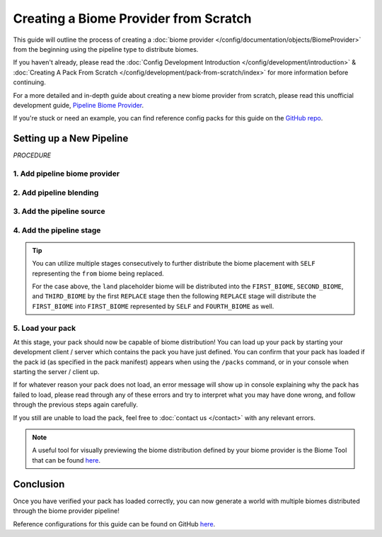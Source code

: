 ======================================
Creating a Biome Provider from Scratch
======================================

This guide will outline the process of creating a :doc:`biome provider </config/documentation/objects/BiomeProvider>`
from the beginning using the pipeline type to distribute biomes.

If you haven't already, please read the
:doc:`Config Development Introduction </config/development/introduction>` &
:doc:`Creating A Pack From Scratch </config/development/pack-from-scratch/index>`
for more information before continuing.

For a more detailed and in-depth guide about creating a new biome provider from scratch, please read
this unofficial development guide, `Pipeline Biome Provider <https://terra.atr.sh/#/page/pipeline%20biome%20provider>`__.

If you're stuck or need an example, you can find reference config packs for this guide on the
`GitHub repo <https://github.com/PolyhedralDev/TerraPackFromScratch/>`_\.

Setting up a New Pipeline
=========================

`PROCEDURE`

1. Add pipeline biome provider
------------------------------

.. card::

    A :doc:`biome provider </config/documentation/objects/BiomeProvider>` determines and configures where biomes
    will generate in the world.

    The pipeline :doc:`biome provider </config/documentation/objects/BiomeProvider>` is typically
    used to procedurally distribute biomes in 2D.

    The pipeline operates utilizing an initial biome layout that goes through consecutive stages that
    modify this layout to a final layout result that determines the biome distribution placement.

    Open your pack manifest in your :ref:`editor of choice <editor>`.

    Add the ``biome-provider-pipeline-v2`` addon as a dependency, using versions ``1.+``.

    This addon will allow us to create a pipeline biome provider.

    .. code-block:: yaml
        :caption: pack.yml
        :linenos:
        :emphasize-lines: 9

        id: YOUR_PACK_ID

        version: 0.1.0

        addons:
          language-yaml: "1.+"
          chunk-generator-noise-3d: "1.+"
          ...
          biome-provider-pipeline-v2: "1.+"

    Add the highlighted lines below to replace the current ``SINGLE`` biome provider and start creating the biome pipeline.

    .. code-block:: yaml
        :caption: pack.yml
        :linenos:
        :emphasize-lines: 5-7

        id: YOUR_PACK_ID

        ...

        biomes:
          type: PIPELINE
          resolution: 4

  ``resolution`` determines the size of each biome ‘pixel’ in blocks.

  Increasing ``resolution`` will improve performance at the cost of blocky edges in biome placement
  with a resolution of 4 being the best balance between performance and obvious blocky edges.

2. Add pipeline blending
------------------------

.. card::

    The biome pipeline will require blending that will warp the edges between biomes
    in order to lessen the blocky edges created from the pipeline resolution increase.

    Add the highlighted lines below to add blending to the biome pipeline.

    ``OPEN_SIMPLEX_2`` will be utilized for this.

    .. code-block:: yaml
        :caption: pack.yml
        :linenos:
        :emphasize-lines: 8-12

        id: YOUR_PACK_ID

        ...

        biomes:
          type: PIPELINE
          resolution: 4
          blend:
            amplitude: 2
            sampler:
              type: OPEN_SIMPLEX_2
              frequency: 0.1

    ``blend.amplitude`` determines the strength of the blending between each biome.

    ``blend.sampler`` will contain the :doc:`noise sampler </config/documentation/objects/NoiseSampler>` and its
    :ref:`parameters <parameters>` that will blend the edges between biomes.

    .. note::
        Documentation of ``OPEN_SIMPLEX_2`` and other noise samplers can be found :doc:`here </config/documentation/objects/NoiseSampler>`.


3. Add the pipeline source
--------------------------

.. card::

    The biome pipeline will require a source that will serve as the initial biome layout.

    Add the highlighted lines below to add a source to the biome pipeline.

    .. code-block:: yaml
        :caption: pack.yml
        :linenos:
        :emphasize-lines: 13-20

        id: YOUR_PACK_ID

        ...

        biomes:
          type: PIPELINE
          resolution: 4
          blend:
            amplitude: 2
            sampler:
              type: OPEN_SIMPLEX_2
              frequency: 0.1
          pipeline:
            source:
              type: SAMPLER
              sampler:
                dimensions: 2
                type: CONSTANT
              biomes:
                - land: 1

    ``source.sampler`` utilizes a :doc:`noise sampler </config/documentation/objects/NoiseSampler>` to distribute
    the initial biome layout. We'll leave it as ``CONSTANT`` as this is a rather simple pipeline source.

    ``source.biomes`` consists of the :doc:`weighted list </config/documentation/objects/WeightedList>` of
    :doc:`pipeline biomes </config/documentation/objects/PipelineBiome>` that will serve as the initial layout.

    In this case, we're using a placeholder or ephemeral :doc:`pipeline biome </config/documentation/objects/PipelineBiome>`
    that will have to be replaced by an actual biome through a :doc:`pipeline stage </config/documentation/objects/Stage>`
    later on, otherwise the pack won't load.

    .. tip::
        It is best to put placeholder biomes in all lowercase to distinguish them from biome IDs that are typically
        in all uppercase.

4. Add the pipeline stage
-------------------------

.. card::

    The biome pipeline will require a stage to replace the placeholder biome that the source initially laid out.

    Add the highlighted lines below to add a ``REPLACE`` stage to the biome pipeline.

    You'll need to source your own biomes other than ``FIRST_BIOME`` to have other biomes to distribute
    through the pipeline or use the ``SECOND_BIOME`` sample located
    `here <https://github.com/PolyhedralDev/TerraPackFromScratch/tree/master/6-adding-pipeline>`_.

    .. code-block:: yaml
        :caption: pack.yml
        :linenos:
        :emphasize-lines: 21-29

        id: YOUR_PACK_ID

        ...

        biomes:
          type: PIPELINE
          resolution: 4
          blend:
            amplitude: 2
            sampler:
              type: OPEN_SIMPLEX_2
              frequency: 0.1
          pipeline:
            source:
              type: SAMPLER
              sampler:
                dimensions: 2
                type: CONSTANT
              biomes:
                - land: 1
            stages:
              - type: REPLACE
                sampler:
                  type: OPEN_SIMPLEX_2
                  frequency: 0.04
                from: land
                to:
                  - FIRST_BIOME: 1
                  - SECOND_BIOME: 1

    The ``stages`` parameter consists of the list of :doc:`pipeline stages </config/documentation/objects/Stage>` that will
    modify the source layout.

    The ``REPLACE`` pipeline stage utilizes the :ref:`parameters <parameters>` ``sampler``, ``from``, and ``to``.

    * ``Sampler`` - Determines the :doc:`noise sampler </config/documentation/objects/NoiseSampler>` that will influence replacement biome selection
    * ``From`` - Specifies the :doc:`tag </config/documentation/objects/Tag>` or biome that will be replaced
    * ``To`` - Specifies the :doc:`weighted list </config/documentation/objects/WeightedList>`
      of :doc:`pipeline biome(s) </config/documentation/objects/PipelineBiome>` that will replace
      the ``from`` biome

    Weighted lists covered in detail :ref:`here <weighted-list>`.

.. tip::

    You can utilize multiple stages consecutively to further distribute the biome placement with ``SELF`` representing
    the ``from`` biome being replaced.

    .. code-block:: yaml
        :caption: pack.yml
        :linenos:
        :emphasize-lines: 12-19

        stages:
          - type: REPLACE
            sampler:
              type: OPEN_SIMPLEX_2
              frequency: 0.04
            from: land
            to:
              - FIRST_BIOME: 1
              - SECOND_BIOME: 1
              - THIRD_BIOME: 1

          - type: REPLACE
            sampler:
              type: OPEN_SIMPLEX_2
              frequency: 0.04
              salt: 3423
            from: FIRST_BIOME
            to:
              - SELF: 1
              - FOURTH_BIOME: 1

    For the case above, the ``land`` placeholder biome will be distributed into the ``FIRST_BIOME``, ``SECOND_BIOME``,
    and ``THIRD_BIOME`` by the first ``REPLACE`` stage then the following ``REPLACE`` stage will distribute the
    ``FIRST_BIOME`` into ``FIRST_BIOME`` represented by ``SELF`` and ``FOURTH_BIOME`` as well.


5. Load your pack
-----------------
At this stage, your pack should now be capable of biome distribution! You can load up your pack by starting your
development client / server which contains the pack you have just defined. You can confirm that your pack has loaded
if the pack id (as specified in the pack manifest) appears when using the ``/packs`` command, or in your console
when starting the server / client up.

If for whatever reason your pack does not load, an error message will show up in console explaining why the pack
has failed to load, please read through any of these errors and try to interpret what you may have done wrong,
and follow through the previous steps again carefully.

If you still are unable to load the pack, feel free to :doc:`contact us </contact>` with any relevant errors.

.. note::
    A useful tool for visually previewing the biome distribution defined by your biome provider is the Biome Tool that
    can be found `here <https://github.com/PolyhedralDev/BiomeTool>`__.

Conclusion
==========

Once you have verified your pack has loaded correctly, you can now generate a world with multiple biomes distributed
through the biome provider pipeline!

Reference configurations for this guide can be found on GitHub
`here <https://github.com/PolyhedralDev/TerraPackFromScratch/tree/master/6-adding-pipeline>`_.